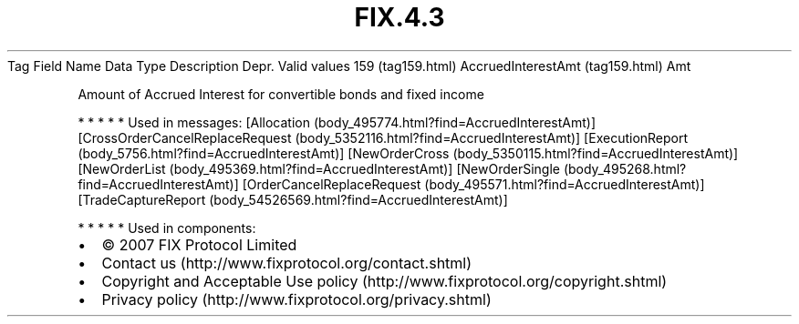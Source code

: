 .TH FIX.4.3 "" "" "Tag #159"
Tag
Field Name
Data Type
Description
Depr.
Valid values
159 (tag159.html)
AccruedInterestAmt (tag159.html)
Amt
.PP
Amount of Accrued Interest for convertible bonds and fixed income
.PP
   *   *   *   *   *
Used in messages:
[Allocation (body_495774.html?find=AccruedInterestAmt)]
[CrossOrderCancelReplaceRequest (body_5352116.html?find=AccruedInterestAmt)]
[ExecutionReport (body_5756.html?find=AccruedInterestAmt)]
[NewOrderCross (body_5350115.html?find=AccruedInterestAmt)]
[NewOrderList (body_495369.html?find=AccruedInterestAmt)]
[NewOrderSingle (body_495268.html?find=AccruedInterestAmt)]
[OrderCancelReplaceRequest (body_495571.html?find=AccruedInterestAmt)]
[TradeCaptureReport (body_54526569.html?find=AccruedInterestAmt)]
.PP
   *   *   *   *   *
Used in components:

.PD 0
.P
.PD

.PP
.PP
.IP \[bu] 2
© 2007 FIX Protocol Limited
.IP \[bu] 2
Contact us (http://www.fixprotocol.org/contact.shtml)
.IP \[bu] 2
Copyright and Acceptable Use policy (http://www.fixprotocol.org/copyright.shtml)
.IP \[bu] 2
Privacy policy (http://www.fixprotocol.org/privacy.shtml)
